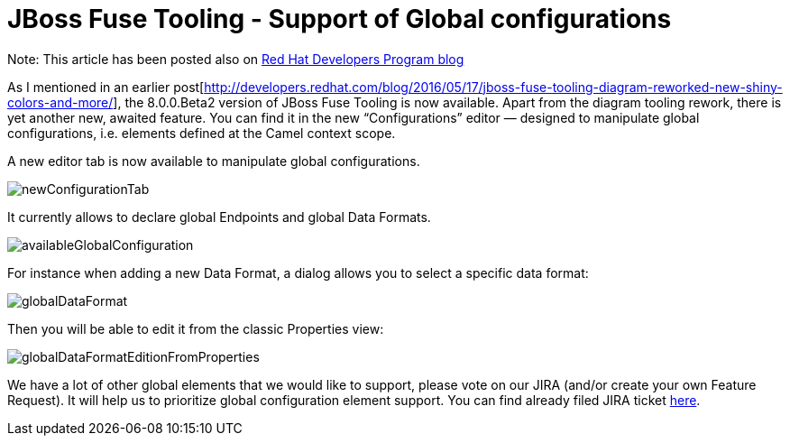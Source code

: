 
= JBoss Fuse Tooling - Support of Global configurations

:page-date: 2016-05-23
:page-layout: blog
:page-author: apupier
:page-tags: [jbtis,fuse, jbosscentral]

Note: This article has been posted also on http://developers.redhat.com/blog/2016/05/18/jboss-fuse-tooling-support-of-global-configurations/[Red Hat Developers Program blog]

As I mentioned in an earlier post[http://developers.redhat.com/blog/2016/05/17/jboss-fuse-tooling-diagram-reworked-new-shiny-colors-and-more/], the 8.0.0.Beta2 version of JBoss Fuse Tooling is now available. Apart from the diagram tooling rework, there is yet another new, awaited feature. You can find it in the new “Configurations” editor — designed to manipulate global configurations, i.e. elements defined at the Camel context scope.

A new editor tab is now available to manipulate global configurations.

image:/blog/images/fuse/201604/newConfigurationTab.png[]

It currently allows to declare global Endpoints and global Data Formats.

image:/blog/images/fuse/201604/availableGlobalConfiguration.png[]

For instance when adding a new Data Format, a dialog allows you to select a specific data format: 

image:/blog/images/fuse/201604/globalDataFormat.png[]

Then you will be able to edit it from the classic Properties view:

image:/blog/images/fuse/201604/globalDataFormatEditionFromProperties.png[]


We have a lot of other global elements that we would like to support, please vote on our JIRA (and/or create your own Feature Request). It will help us to prioritize global configuration element support. You can find already filed JIRA ticket link:https://issues.jboss.org/issues/?filter=12326645[here].